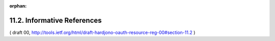 :orphan:

11.2. Informative References
---------------------------------

.. glossary::

   [OAuth-linktypes]
              Richer, J., "Link Type Registrations for OAuth 2",
              October 2012,
              <http://tools.ietf.org/html/draft-wmills-oauth-lrdd>.

( draft 00, http://tools.ietf.org/html/draft-hardjono-oauth-resource-reg-00#section-11.2 )
